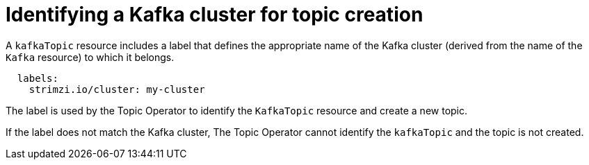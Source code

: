// Module included in the following assemblies:
//
// assembly-deploying-the-topic-operator.adoc

[id='con-topic-operator-cluster-label-{context}']

= Identifying a Kafka cluster for topic creation

A `kafkaTopic` resource includes a label that defines the appropriate name of the Kafka cluster (derived from the name of the `Kafka` resource) to which it belongs.

[source,yaml,subs="attributes+"]
----
  labels:
    strimzi.io/cluster: my-cluster
----

The label is used by the Topic Operator to identify the `KafkaTopic` resource and create a new topic.

If the label does not match the Kafka cluster, The Topic Operator cannot identify the `kafkaTopic` and the topic is not created.
